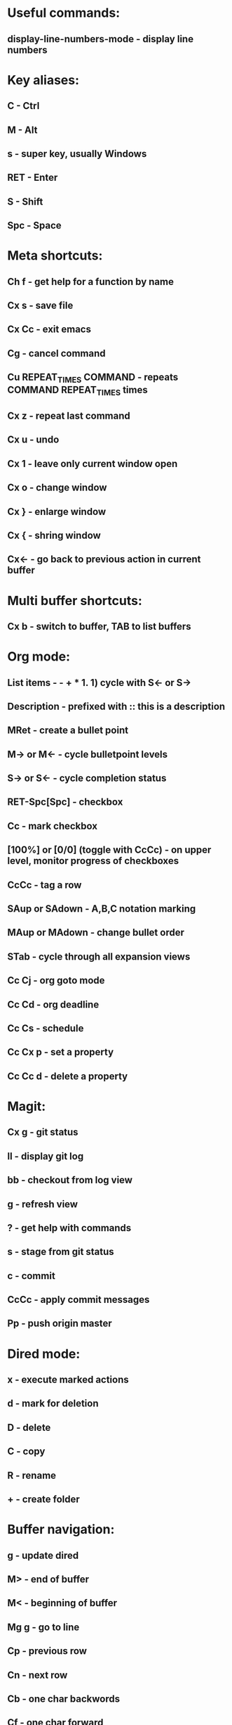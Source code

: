 * Useful commands:
** display-line-numbers-mode - display line numbers

* Key aliases:
** C - Ctrl
** M - Alt
** s - super key, usually Windows
** RET - Enter
** S - Shift
** Spc - Space
   
* Meta shortcuts:
** Ch f - get help for a function by name
** Cx s - save file
** Cx Cc - exit emacs
** Cg - cancel command
** Cu REPEAT_TIMES COMMAND - repeats COMMAND REPEAT_TIMES times
** Cx z - repeat last command
** Cx u - undo
** Cx 1 - leave only current window open
** Cx o - change window
** Cx } - enlarge window
** Cx { - shring window
** Cx<- - go back to previous action in current buffer
* Multi buffer shortcuts:
** Cx b - switch to buffer, TAB to list buffers
   
* Org mode:
** List items - - + * 1. 1) cycle with S<- or S->
** Description - prefixed with :: this is a description
** MRet - create a bullet point
** M-> or M<- - cycle bulletpoint levels
** S-> or S<- - cycle completion status
** RET-Spc[Spc] - checkbox
** Cc - mark checkbox
** [100%] or [0/0] (toggle with CcCc) - on upper level, monitor progress of checkboxes
** CcCc - tag a row
** SAup or SAdown - A,B,C notation marking
** MAup or MAdown - change bullet order
** STab - cycle through all expansion views
** Cc Cj - org goto mode
** Cc Cd - org deadline
** Cc Cs - schedule
** Cc Cx p - set a property
** Cc Cc d - delete a property

* Magit:
** Cx g - git status
** ll - display git log
** bb - checkout from log view
** g - refresh view
** ? - get help with commands
** s - stage from git status
** c - commit
** CcCc - apply commit messages
** Pp - push origin master
* Dired mode: 
** x - execute marked actions
** d - mark for deletion
** D - delete
** C - copy
** R - rename
** + - create folder

* Buffer navigation:
** g - update dired
** M> - end of buffer 

** M< - beginning of buffer
** Mg g - go to line  
** Cp - previous row

** Cn - next row

** Cb - one char backwords

** Cf - one char forward

** C<- - one word backwords
** C-> - one word forwards

** Ce - end of line

** Ca - beginning of line
** Cs - search (repeat for cycling through results)
** Cr - reverse search
** CSpc - start region rectangle selection

* String editing:
** CaCkCkCyCy - duplicate line 
** Cd - delete character
** Cw - kill region (cut)
** Mw - kill region save (copy) 
** Cy - yank (paste)
**  M% - queried find and replace

* Shell:
